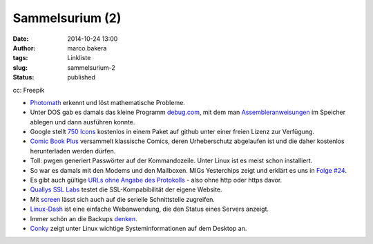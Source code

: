 Sammelsurium (2)
################
:date: 2014-10-24 13:00
:author: marco.bakera
:tags: Linkliste
:slug: sammelsurium-2
:status: published

|cc: Freepik| 

cc: Freepik

-  `Photomath <https://photomath.net/>`__ erkennt und löst mathematische
   Probleme.
-  Unter DOS gab es damals das kleine Programm
   `debug.com <http://swlx01.hs-esslingen.de/vorl/rt2/debug.pdf>`__, mit
   dem man
   `Assembleranweisungen <http://www.i8086.de/asm/8086-88-asm.html>`__
   im Speicher ablegen und dann ausführen konnte.
-  Google stellt `750
   Icons <http://www.openculture.com/2014/10/google-makes-available-750-icons-for-designers-developers.html>`__
   kostenlos in einem Paket auf github unter einer freien Lizenz zur
   Verfügung.
-  `Comic Book Plus <http://comicbookplus.com>`__ versammelt klassische
   Comics, deren Urheberschutz abgelaufen ist und die daher kostenlos
   herunterladen werden dürfen.
-  Toll: pwgen generiert Passwörter auf der Kommandozeile. Unter Linux
   ist es meist schon installiert.
-  So war es damals mit den Modems und den Mailboxen. MIGs Yesterchips
   zeigt und erklärt es uns in `Folge
   #24 <https://www.youtube.com/watch?list=UUB3NaIVri8u4KoxIXCls2AA&v=xDCim_Y6ph4>`__.
-  Es gibt auch gültige `URLs ohne Angabe des
   Protokolls <http://stackoverflow.com/questions/550038/is-it-valid-to-replace-http-with-in-a-script-src-http>`__
   - also ohne http oder https davor.
-  `Quallys SSL Labs <https://www.ssllabs.com/ssltest/index.html>`__
   testet die SSL-Kompabibilität der eigene Website.
-  Mit
   `screen <http://www.cyberciti.biz/hardware/5-linux-unix-commands-for-connecting-to-the-serial-console/>`__
   lässt sich auch auf die serielle Schnittstelle zugreifen.
-  `Linux-Dash <https://github.com/afaqurk/linux-dash>`__ ist eine
   einfache Webanwendung, die den Status eines Servers anzeigt.
-  Immer schön an die Backups
   `denken <https://twitter.com/GlockenTweet/status/522690132114407424>`__.
-  `Conky <http://conky.sourceforge.net/index.html>`__ zeigt unter Linux
   wichtige Systeminformationen auf dem Desktop an.

.. |cc: Freepik| image:: http://www.bakera.de/wp/wp-content/uploads/2014/10/wwwSitzen.png
   :class: size-full wp-image-1475
   :width: 512px
   :height: 512px
